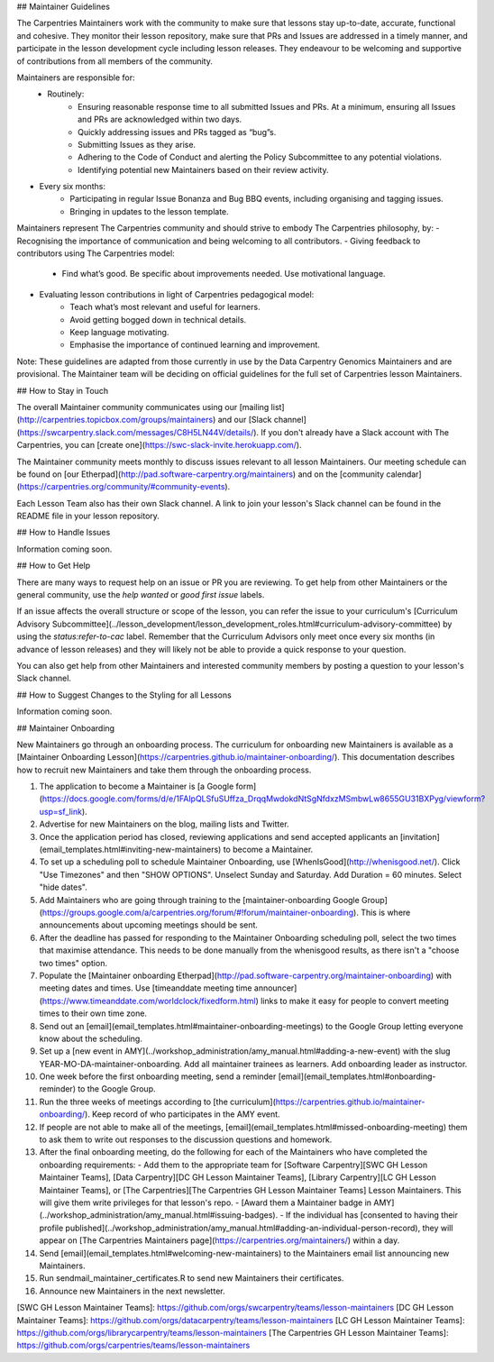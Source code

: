 
## Maintainer Guidelines

The Carpentries Maintainers work with the community to make sure that lessons stay up-to-date, accurate, functional and cohesive. They monitor
their lesson repository, make sure that PRs and Issues are addressed in a timely manner, and participate in the lesson development cycle
including lesson releases. They endeavour to be welcoming and supportive of contributions from all members of the community. 

Maintainers are responsible for:
 - Routinely:
    - Ensuring reasonable response time to all submitted Issues and PRs. At a minimum, ensuring all Issues and PRs are acknowledged within two days.
    - Quickly addressing issues and PRs tagged as “bug”s. 
    - Submitting Issues as they arise.
    - Adhering to the Code of Conduct and alerting the Policy Subcommittee to any potential violations.
    - Identifying potential new Maintainers based on their review activity.

- Every six months: 
    - Participating in regular Issue Bonanza and Bug BBQ events, including organising and tagging issues. 
    - Bringing in updates to the lesson template.

Maintainers represent The Carpentries community and should strive to embody The Carpentries philosophy, by:
- Recognising the importance of communication and being welcoming to all contributors.
- Giving feedback to contributors using The Carpentries model:
    - Find what’s good. Be specific about improvements needed. Use motivational language.
- Evaluating lesson contributions in light of Carpentries pedagogical model:
    - Teach what’s most relevant and useful for learners.
    - Avoid getting bogged down in technical details.
    - Keep language motivating. 
    - Emphasise the importance of continued learning and improvement.

Note: These guidelines are adapted from those currently in use by the Data Carpentry Genomics Maintainers and are provisional. The Maintainer team will be deciding on official guidelines for the full set of Carpentries lesson Maintainers. 

## How to Stay in Touch 

The overall Maintainer community communicates using our [mailing list](http://carpentries.topicbox.com/groups/maintainers) and our [Slack channel](https://swcarpentry.slack.com/messages/C8H5LN44V/details/). If you don't already have a Slack account with The Carpentries, you can [create one](https://swc-slack-invite.herokuapp.com/).

The Maintainer community meets monthly to discuss issues relevant to all lesson Maintainers. Our meeting schedule can be found on [our Etherpad](http://pad.software-carpentry.org/maintainers) and on the [community calendar](https://carpentries.org/community/#community-events).

Each Lesson Team also has their own Slack channel. A link to join your lesson's Slack channel can be found
in the README file in your lesson repository. 

## How to Handle Issues

Information coming soon. 

## How to Get Help

There are many ways to request help on an issue or PR you are reviewing. To get help from other Maintainers or the general community, use the `help wanted` or `good first issue` labels.

If an issue affects the overall structure or scope of the lesson, you can refer the issue to your curriculum's [Curriculum Advisory Subcommittee](../lesson_development/lesson_development_roles.html#curriculum-advisory-committee) by using the `status:refer-to-cac` label. Remember that the Curriculum Advisors only meet once every six months (in advance of lesson releases) and they will likely not be able to provide a quick response to your question.

You can also get help from other Maintainers and interested community members by posting a question to your lesson's Slack channel. 

## How to Suggest Changes to the Styling for all Lessons

Information coming soon.

## Maintainer Onboarding

New Maintainers go through an onboarding process. The curriculum for 
onboarding new Maintainers is available as a 
[Maintainer Onboarding Lesson](https://carpentries.github.io/maintainer-onboarding/). 
This documentation describes how to recruit new Maintainers and take them through
the onboarding process. 

1) The application to become a Maintainer is [a Google form](https://docs.google.com/forms/d/e/1FAIpQLSfuSUffza_DrqqMwdokdNtSgNfdxzMSmbwLw8655GU31BXPyg/viewform?usp=sf_link).

2) Advertise for new Maintainers on the blog, mailing lists and Twitter. 

3) Once the application period has closed, reviewing applications and send accepted applicants an [invitation](email_templates.html#inviting-new-maintainers) to become a Maintainer.

4) To set up a scheduling poll to schedule Maintainer Onboarding, use [WhenIsGood](http://whenisgood.net/). Click "Use Timezones" and then "SHOW OPTIONS". Unselect Sunday and Saturday. Add Duration = 60 minutes. Select "hide dates".

5) Add Maintainers who are going through training to the [maintainer-onboarding Google Group](https://groups.google.com/a/carpentries.org/forum/#!forum/maintainer-onboarding). This is where announcements about upcoming meetings should be sent.

6) After the deadline has passed for responding to the Maintainer Onboarding scheduling poll, select the two times that maximise attendance. This needs to be done manually from the whenisgood results, as there isn't a "choose two times" option.

7) Populate the [Maintainer onboarding Etherpad](http://pad.software-carpentry.org/maintainer-onboarding) with meeting dates and times. Use [timeanddate meeting time announcer](https://www.timeanddate.com/worldclock/fixedform.html) links to make it easy for people to convert meeting times to their own time zone.

8) Send out an [email](email_templates.html#maintainer-onboarding-meetings) to the Google Group letting everyone know about the scheduling. 

9) Set up a [new event in AMY](../workshop_administration/amy_manual.html#adding-a-new-event) with the slug YEAR-MO-DA-maintainer-onboarding. Add all maintainer trainees as learners. Add onboarding leader as instructor. 

10) One week before the first onboarding meeting, send a reminder [email](email_templates.html#onboarding-reminder) to the Google Group. 

11) Run the three weeks of meetings according to [the curriculum](https://carpentries.github.io/maintainer-onboarding/). Keep record of who participates in the AMY event.

12) If people are not able to make all of the meetings, [email](email_templates.html#missed-onboarding-meeting) them to ask them to write out responses to the discussion questions and homework. 

13) After the final onboarding meeting, do the following for each of the Maintainers who have completed the onboarding requirements:  
    - Add them to the appropriate team for [Software Carpentry][SWC GH Lesson Maintainer Teams], [Data Carpentry][DC GH Lesson Maintainer Teams], [Library Carpentry][LC GH Lesson Maintainer Teams], or [The Carpentries][The Carpentries GH Lesson Maintainer Teams] Lesson Maintainers. This will give them write privileges for that lesson's repo.
    - [Award them a Maintainer badge in AMY](../workshop_administration/amy_manual.html#issuing-badges).
    - If the individual has [consented to having their profile published](../workshop_administration/amy_manual.html#adding-an-individual-person-record), they will appear on [The Carpentries Maintainers page](https://carpentries.org/maintainers/) within a day.  
 
14) Send [email](email_templates.html#welcoming-new-maintainers) to the Maintainers email list announcing new Maintainers.

15) Run sendmail_maintainer_certificates.R to send new Maintainers their certificates.

16) Announce new Maintainers in the next newsletter.


[SWC GH Lesson Maintainer Teams]: https://github.com/orgs/swcarpentry/teams/lesson-maintainers
[DC GH Lesson Maintainer Teams]: https://github.com/orgs/datacarpentry/teams/lesson-maintainers
[LC GH Lesson Maintainer Teams]: https://github.com/orgs/librarycarpentry/teams/lesson-maintainers
[The Carpentries GH Lesson Maintainer Teams]: https://github.com/orgs/carpentries/teams/lesson-maintainers